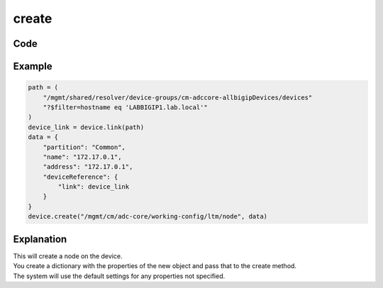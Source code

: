 create
======

Code
----

.. automethod:: bigrest.bigiq.BIGIQ.create

Example
-------

.. code-block:: python

    path = (
        "/mgmt/shared/resolver/device-groups/cm-adccore-allbigipDevices/devices"
        "?$filter=hostname eq 'LABBIGIP1.lab.local'"
    )
    device_link = device.link(path)
    data = {
        "partition": "Common",
        "name": "172.17.0.1",
        "address": "172.17.0.1",
        "deviceReference": {
            "link": device_link
        }
    }
    device.create("/mgmt/cm/adc-core/working-config/ltm/node", data)

Explanation
-----------

| This will create a node on the device.
| You create a dictionary with the properties of the new object and pass that to the create method.
| The system will use the default settings for any properties not specified.